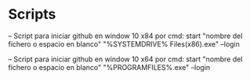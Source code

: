 #+STARTUP: content

* Scripts

-- Script para iniciar github en window 10 x84 por cmd:
start "nombre del fichero o espacio en blanco" "%SYSTEMDRIVE%\Program Files(x86)\Git\bin\sh.exe" --login

-- Script para iniciar github en window 10 x64 por cmd:
start "nombre del fichero o espacio en blanco" "%PROGRAMFILES%\Git\bin\sh.exe" --login
